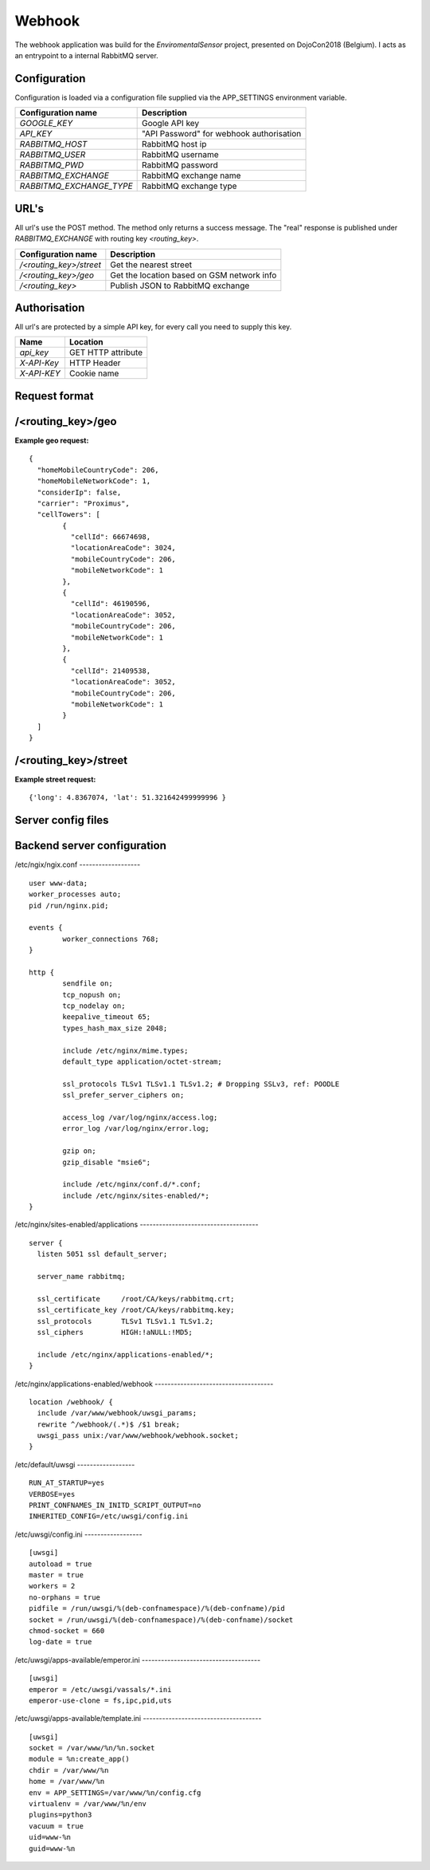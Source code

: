 Webhook
=======
The webhook application was build for the *EnviromentalSensor* project, presented on DojoCon2018 (Belgium).
I acts as an entrypoint to a internal RabbitMQ server.


Configuration
-------------
Configuration is loaded via a configuration file supplied
via the APP_SETTINGS environment variable.

=========================== =========================================
Configuration name          Description
=========================== =========================================
*GOOGLE_KEY*                Google API key
*API_KEY*                   "API Password" for webhook authorisation
*RABBITMQ_HOST*             RabbitMQ host ip
*RABBITMQ_USER*             RabbitMQ username
*RABBITMQ_PWD*              RabbitMQ password
*RABBITMQ_EXCHANGE*         RabbitMQ exchange name
*RABBITMQ_EXCHANGE_TYPE*    RabbitMQ exchange type
=========================== =========================================

URL's
-----
All url's use the POST method. The method only returns a success message.
The "real" response is published under *RABBITMQ_EXCHANGE*
with routing key *<routing_key>*.

=========================== ==========================================
Configuration name          Description
=========================== ==========================================
*/<routing_key>/street*     Get the nearest street
*/<routing_key>/geo*        Get the location based on GSM network info
*/<routing_key>*            Publish JSON to RabbitMQ exchange
=========================== ==========================================


Authorisation
-------------
All url's are protected by a simple API key, for every call you need to
supply this key. 

============= ==================
Name          Location
============= ==================
*api_key*     GET HTTP attribute
*X-API-Key*   HTTP Header
*X-API-KEY*   Cookie name
============= ==================

Request format
--------------
/<routing_key>/geo
------------------
**Example geo request:** ::

	{
	  "homeMobileCountryCode": 206,
	  "homeMobileNetworkCode": 1,
	  "considerIp": false,
	  "carrier": "Proximus",
	  "cellTowers": [
		{
		  "cellId": 66674698,
		  "locationAreaCode": 3024,
		  "mobileCountryCode": 206,
		  "mobileNetworkCode": 1
		},
		{
		  "cellId": 46190596,
		  "locationAreaCode": 3052,
		  "mobileCountryCode": 206,
		  "mobileNetworkCode": 1
		},
		{
		  "cellId": 21409538,
		  "locationAreaCode": 3052,
		  "mobileCountryCode": 206,
		  "mobileNetworkCode": 1
		}
	  ]
	}


/<routing_key>/street
---------------------
**Example street request:** ::

	{'long': 4.8367074, 'lat': 51.321642499999996 }

Server config files
-------------------
Backend server configuration
----------------------------
/etc/ngix/ngix.conf
------------------- ::

    user www-data;
    worker_processes auto;
    pid /run/nginx.pid;

    events {
            worker_connections 768;
    }

    http {
            sendfile on;
            tcp_nopush on;
            tcp_nodelay on;
            keepalive_timeout 65;
            types_hash_max_size 2048;

            include /etc/nginx/mime.types;
            default_type application/octet-stream;

            ssl_protocols TLSv1 TLSv1.1 TLSv1.2; # Dropping SSLv3, ref: POODLE
            ssl_prefer_server_ciphers on;

            access_log /var/log/nginx/access.log;
            error_log /var/log/nginx/error.log;

            gzip on;
            gzip_disable "msie6";

            include /etc/nginx/conf.d/*.conf;
            include /etc/nginx/sites-enabled/*;
    }

/etc/nginx/sites-enabled/applications
------------------------------------- ::

    server {
      listen 5051 ssl default_server;

      server_name rabbitmq;

      ssl_certificate     /root/CA/keys/rabbitmq.crt;
      ssl_certificate_key /root/CA/keys/rabbitmq.key;
      ssl_protocols       TLSv1 TLSv1.1 TLSv1.2;
      ssl_ciphers         HIGH:!aNULL:!MD5;

      include /etc/nginx/applications-enabled/*;
    }

/etc/nginx/applications-enabled/webhook
------------------------------------- ::

    location /webhook/ {
      include /var/www/webhook/uwsgi_params;
      rewrite ^/webhook/(.*)$ /$1 break;
      uwsgi_pass unix:/var/www/webhook/webhook.socket;
    }
/etc/default/uwsgi
------------------ ::

    RUN_AT_STARTUP=yes
    VERBOSE=yes
    PRINT_CONFNAMES_IN_INITD_SCRIPT_OUTPUT=no
    INHERITED_CONFIG=/etc/uwsgi/config.ini


/etc/uwsgi/config.ini
------------------ ::

    [uwsgi]
    autoload = true
    master = true
    workers = 2
    no-orphans = true
    pidfile = /run/uwsgi/%(deb-confnamespace)/%(deb-confname)/pid
    socket = /run/uwsgi/%(deb-confnamespace)/%(deb-confname)/socket
    chmod-socket = 660
    log-date = true

/etc/uwsgi/apps-available/emperor.ini
------------------------------------- ::

    [uwsgi]
    emperor = /etc/uwsgi/vassals/*.ini
    emperor-use-clone = fs,ipc,pid,uts
/etc/uwsgi/apps-available/template.ini
------------------------------------- ::

    [uwsgi]
    socket = /var/www/%n/%n.socket
    module = %n:create_app()
    chdir = /var/www/%n
    home = /var/www/%n
    env = APP_SETTINGS=/var/www/%n/config.cfg
    virtualenv = /var/www/%n/env
    plugins=python3
    vacuum = true
    uid=www-%n
    guid=www-%n

